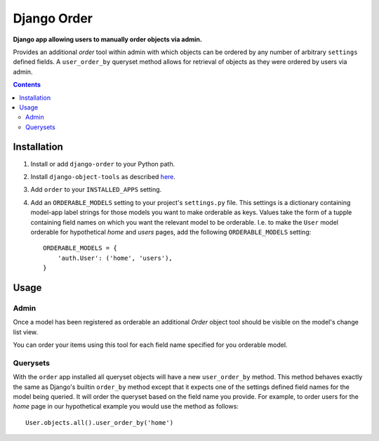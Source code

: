 Django Order
============
**Django app allowing users to manually order objects via admin.**

Provides an additional *order* tool within admin with which objects can be ordered by any number of arbitrary ``settings`` defined fields. A ``user_order_by`` queryset method allows for retrieval of objects as they were ordered by users via admin. 

.. contents:: Contents
    :depth: 5

Installation
------------

#. Install or add ``django-order`` to your Python path.

#. Install ``django-object-tools`` as described `here <http://pypi.python.org/pypi/django-object-tools#id3>`_.

#. Add ``order`` to your ``INSTALLED_APPS`` setting.
   
#. Add an ``ORDERABLE_MODELS`` setting to your project's ``settings.py`` file. This settings is a dictionary containing model-app label strings for those models you want to make orderable as keys. Values take the form of a tupple containing field names on which you want the relevant model to be orderable. I.e. to make the ``User`` model orderable for hypothetical *home* and *users* pages, add the following ``ORDERABLE_MODELS`` setting::

    ORDERABLE_MODELS = {
        'auth.User': ('home', 'users'),
    }

Usage
-----

Admin
~~~~~
Once a model has been registered as orderable an additional *Order* object tool should be visible on the model's change list view.

.. image:: http://cloud.github.com/downloads/praekelt/django-order/django-order-tool.jpg

You can order your items using this tool for each field name specified for you orderable model.

Querysets
~~~~~~~~~

With the ``order`` app installed all queryset objects will have a new ``user_order_by`` method. This method behaves exactly the same as Django's builtin ``order_by`` method except that it expects one of the settings defined field names for the model being queried. It will order the queryset based on the field name you provide. For example, to order users for the *home* page in our hypothetical example you would use the method as follows::

    User.objects.all().user_order_by('home')

